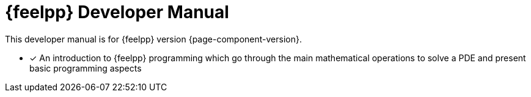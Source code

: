 = {feelpp} Developer Manual

This developer manual is for {feelpp} version {page-component-version}.

* [x] An introduction to {feelpp} programming which go through the main mathematical operations to solve a PDE and present basic programming aspects
